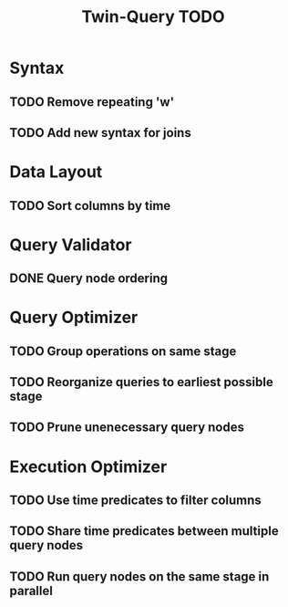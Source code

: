#+STARTUP: indent
#+TITLE: Twin-Query TODO

* Syntax
** TODO Remove repeating 'w'
** TODO Add new syntax for joins

* Data Layout
** TODO Sort columns by time

* Query Validator
** DONE Query node ordering

* Query Optimizer
** TODO Group operations on same stage
** TODO Reorganize queries to earliest possible stage
** TODO Prune unenecessary query nodes

* Execution Optimizer
** TODO Use time predicates to filter columns
** TODO Share time predicates between multiple query nodes
** TODO Run query nodes on the same stage in parallel
